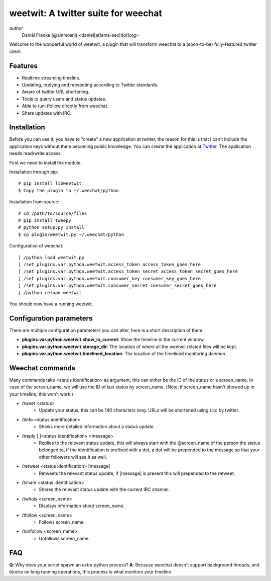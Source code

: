 ====================================
weetwit: A twitter suite for weechat
====================================

*author*
    Daniël Franke (@ainmosni) <daniel[at]ams-sec[dot]org>

Welcome to the wonderful world of weetwit, a plugin that will transform weechat
to a (soon-to-be) fully-featured twitter client.

Features
========

* Realtime streaming timeline.
* Updating, replying and retweeting according to Twitter standards.
* Aware of twitter URL shortening.
* Tools to query users and status updates.
* Able to (un-)follow directly from weechat.
* Share updates with IRC.

Installation
============

Before you can use it, you have to "create" a new application at twitter, the
reason for this is that I can't include the application keys without them
becoming public knowledge. You can create the application at `Twitter
<http://dev.twitter.com>`_. The application needs read/write access.

First we need to install the module:

Installation through pip::

    # pip install libweetwit
    $ Copy the plugin to ~/.weechat/python

Installation from source::

    # cd /path/to/source/files
    # pip install tweepy
    # python setup.py install
    $ cp plugin/weetwit.py ~/.weechat/python

Configuration of weechat::

    ] /python load weetwit.py
    ] /set plugins.var.python.weetwit.access_token access_token_goes_here
    ] /set plugins.var.python.weetwit.access_token_secret access_token_secret_goes_here
    ] /set plugins.var.python.weetwit.consumer_key consumer_key_goes_here
    ] /set plugins.var.python.weetwit.consumer_secret consumer_secret_goes_here
    ] /python reload weetwit

You should now have a running weetwit.

Configuration parameters
========================

There are multiple configuration parameters you can alter, here is a short
description of them.

* **plugins.var.python.weetwit.show_in_current**: Show the timeline in the
  current window.
* **plugins.var.python.weetwit.storage_dir**: The location of where all the
  weetwit related files will be kept.
* **plugins.var.python.weetwit.timelined_location**: The location of the
  timelined monitoring daemon.

Weechat commands
================

Many commands take <status identification> as argument, this can either be the
ID of the status or a screen_name. In case of the screen_name, we will use the
ID of last status by screen_name. (Note: if screen_name hasn't showed up in your
timeline, this won't work.)

* \/tweet <status>
    - Update your status, this can be 140 characters long. URLs will be shortened 
      using t.co by twitter.

* \/tinfo <status identification>
    - Shows more detailed information about a status update.

* \/treply [.]<status identification> <message>
    - Replies to the relevant status update, this will always start with the
      @screen_name of the person the status belonged to, if the identification is
      prefixed with a dot, a dot will be prepended to the message so that your
      other followers will see it as well.

* \/retweet <status identification> [message]
    - Retweets the relevant status update, if [message] is present this will
      prepended to the retweet.

* \/tshare <status identification>
    - Shares the relevant status update with the current IRC channel.

* \/twhois <screen_name>
    - Displays information about screen_name.

* \/tfollow <screen_name>
    - Follows screen_name.

* \/tunfollow <screen_name>
    - Unfollows screen_name.

FAQ
===

**Q**: Why does your script spawn an extra python process?
**A**: Because weechat doesn't support background threads, and blocks on long
running operations, this process is what monitors your timeline.
